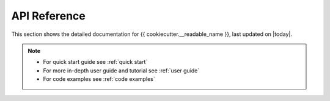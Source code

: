 API Reference
=============

This section shows the detailed documentation for {{ cookiecutter.__readable_name }},
last updated on |today|.

.. note::
   - For quick start guide see :ref:`quick start`
   - For more in-depth user guide and tutorial see :ref:`user guide`
   - For code examples see :ref:`code examples`

.. autosummary::
    :toctree: _autosummary/
    :recursive:

    {{ cookiecutter.package_name }}
